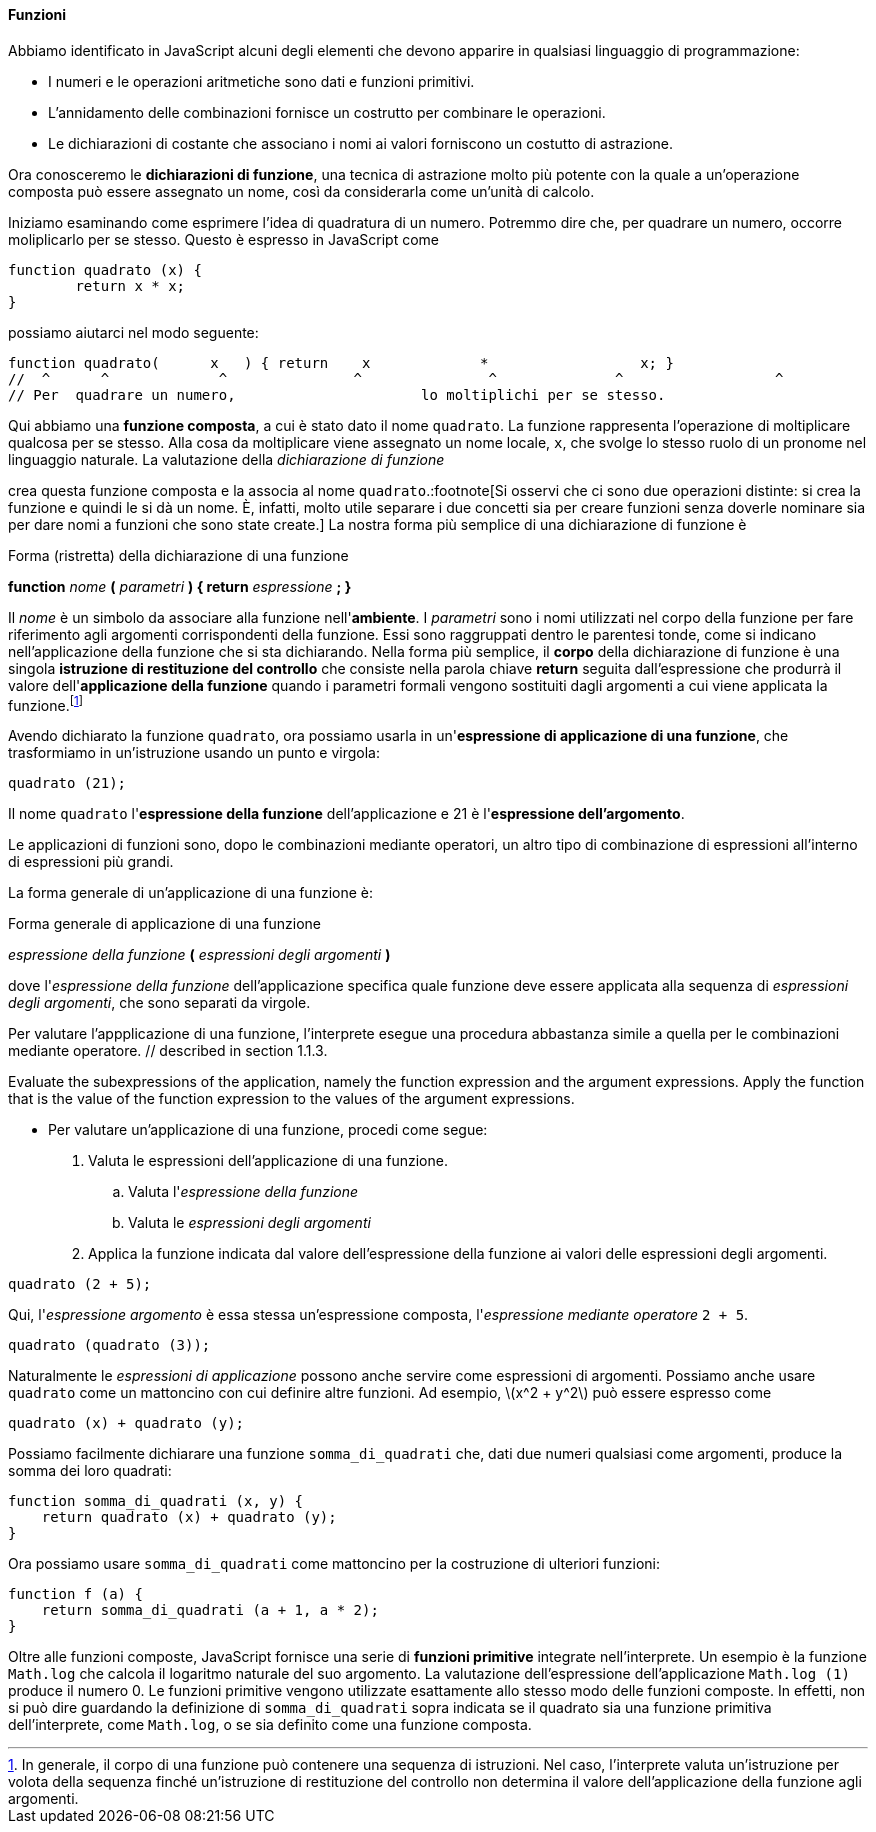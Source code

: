 ==== Funzioni

Abbiamo identificato in JavaScript alcuni degli elementi che devono
apparire in qualsiasi linguaggio di programmazione:

* I numeri e le operazioni aritmetiche sono dati e funzioni primitivi.
* L'annidamento delle combinazioni fornisce un costrutto per combinare
le operazioni.
* Le dichiarazioni di costante che associano i nomi ai
valori forniscono un costutto di astrazione.

Ora conosceremo le **dichiarazioni di funzione**, una tecnica di
astrazione molto più potente con la quale a un'operazione composta può
essere assegnato un nome, così da considerarla come un'unità di calcolo.

Iniziamo esaminando come esprimere l'idea di quadratura di un numero.
Potremmo dire che, per quadrare un numero, occorre moliplicarlo per se
stesso. Questo è espresso in JavaScript come

[source,javascript]
----
function quadrato (x) {
	return x * x;
}
----

possiamo aiutarci nel modo seguente:

[source,javascript]
----
function quadrato(	x   ) { return	  x		*		   x; }
//  ^	   ^		 ^		 ^		 ^		^		   ^
// Per	quadrare un numero,			 lo moltiplichi per se stesso.
----

Qui abbiamo una **funzione composta**, a cui è stato dato il nome
`quadrato`. La funzione rappresenta l'operazione di moltiplicare
qualcosa per se stesso. Alla cosa da moltiplicare viene assegnato un
nome locale, `x`, che svolge lo stesso ruolo di un pronome nel
linguaggio naturale. La valutazione della _dichiarazione di funzione_

crea questa funzione composta e la associa al nome `quadrato`.:footnote[Si osservi che ci sono due operazioni distinte: si crea la funzione e quindi le si dà un nome. È, infatti, molto utile separare i due concetti sia per creare funzioni senza doverle nominare sia per dare nomi a funzioni che sono state create.]
La nostra forma più semplice di una dichiarazione di funzione è

.Forma (ristretta) della dichiarazione di una funzione
****
**function** _nome_ **(** _parametri_ **) { return** _espressione_ **; }**
****

Il _nome_ è un simbolo da associare alla funzione nell'**ambiente**. I
_parametri_ sono i nomi utilizzati nel corpo della funzione per fare
riferimento agli argomenti corrispondenti della funzione. Essi sono raggruppati dentro le parentesi tonde, come si indicano nell'applicazione della funzione che si sta dichiarando. Nella forma più semplice, il **corpo** della dichiarazione di funzione è una singola **istruzione di restituzione del controllo** che consiste nella parola chiave *return* seguita dall'espressione che
produrrà il valore dell'*applicazione della funzione* quando i parametri formali
vengono sostituiti dagli argomenti a cui viene applicata la funzione.footnote:[In generale, il corpo di una funzione può contenere una sequenza di istruzioni. Nel caso, l'interprete valuta un'istruzione per volota della sequenza finché un'istruzione di restituzione del controllo non determina il valore dell'applicazione della funzione agli argomenti.]

// I parametri sono raggruppati tra parentesi e separati da virgole, proprio come sarebbero in una chiamata effettiva alla funzione dichiarata.

Avendo dichiarato la funzione `quadrato`, ora possiamo usarla in
un'**espressione di applicazione di una funzione**, che trasformiamo in
un'istruzione usando un punto e virgola:

[source,javascript]
----
quadrato (21);
----

Il nome `quadrato` l'*espressione della funzione* dell'applicazione e 21
è l'*espressione dell'argomento*.

Le applicazioni di funzioni sono, dopo le combinazioni mediante operatori, un altro tipo di combinazione di espressioni all'interno di espressioni più grandi.

La forma generale di un'applicazione di una funzione è:

.Forma generale di applicazione di una funzione
****
__espressione della funzione__ **(** __espressioni degli argomenti__ **)**
****


dove l'__espressione della funzione__ dell'applicazione specifica quale funzione deve essere applicata alla sequenza di __espressioni degli argomenti__, che sono separati da virgole.

Per valutare l'appplicazione di una funzione, l'interprete esegue una procedura abbastanza simile a quella per le combinazioni mediante operatore. // described in section 1.1.3.

Evaluate the subexpressions of the application, namely the function expression and the argument expressions.
Apply the function that is the value of the function expression to the values of the argument expressions.

* Per valutare un'applicazione di una funzione, procedi come segue:
	.  Valuta le espressioni dell'applicazione di una funzione.
	.. Valuta l'__espressione della funzione__
	.. Valuta le __espressioni degli argomenti__
	.  Applica la funzione indicata dal valore dell'espressione della funzione ai valori delle espressioni degli argomenti.

[source,javascript]
----
quadrato (2 + 5);
----

Qui, l'_espressione argomento_ è essa stessa un'espressione composta,
l'_espressione mediante operatore_ `2 + 5`.

[source,javascript]
----
quadrato (quadrato (3));
----

Naturalmente le _espressioni di applicazione_ possono anche servire come
espressioni di argomenti. Possiamo anche usare `quadrato` come un
mattoncino con cui definire altre funzioni. Ad esempio,
latexmath:[$x^2 + y^2$] può essere espresso come

[source,javascript]
----
quadrato (x) + quadrato (y);
----

Possiamo facilmente dichiarare una funzione `somma_di_quadrati` che, dati due
numeri qualsiasi come argomenti, produce la somma dei loro quadrati:

[source,javascript]
----
function somma_di_quadrati (x, y) {
    return quadrato (x) + quadrato (y);
}
----

Ora possiamo usare `somma_di_quadrati` come mattoncino per la
costruzione di ulteriori funzioni:

[source,javascript]
----
function f (a) {
    return somma_di_quadrati (a + 1, a * 2);
}
----

// L'applicazione di funzioni come `somma_di_quadrati (3, 4)` è - dopo la combinazione mediante operatore - il secondo tipo di combinazione di espressioni in espressioni più grandi che incontriamo.
Oltre alle funzioni composte, JavaScript fornisce una serie di **funzioni primitive**
integrate nell'interprete. Un esempio è la funzione `Math.log` che
calcola il logaritmo naturale del suo argomento. La valutazione
dell'espressione dell'applicazione `Math.log (1)` produce il numero 0.
Le funzioni primitive vengono utilizzate esattamente allo stesso modo
delle funzioni composte. In effetti, non si può dire guardando la
definizione di `somma_di_quadrati` sopra indicata se il quadrato sia una
funzione primitiva dell'interprete, come `Math.log`, o se sia definito
come una funzione composta.